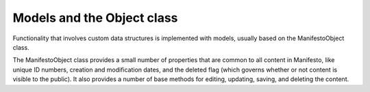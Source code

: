 ***************************
Models and the Object class
***************************

Functionality that involves custom data structures is implemented with models, usually based on the ManifestoObject class.

The ManifestoObject class provides a small number of properties that are common to all content in Manifesto, like unique ID numbers, creation and modification dates, and the deleted flag (which governs whether or not content is visible to the public). It also provides a number of base methods for editing, updating, saving, and deleting the content.

